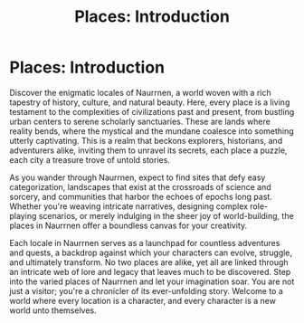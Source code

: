 #+title: Places: Introduction
#+startup: inlineimages

* Places: Introduction
#+attr_org: :width 800
#+attr_html: :class pic-banner :alt The Elven Capital City, Tanquende
#+attr_latex: :width 350px
[[./img/places.jpg]]

Discover the enigmatic locales of Naurrnen, a world woven with a rich tapestry of history, culture, and natural beauty. Here, every place is a living testament to the complexities of civilizations past and present, from bustling urban centers to serene scholarly sanctuaries. These are lands where reality bends, where the mystical and the mundane coalesce into something utterly captivating. This is a realm that beckons explorers, historians, and adventurers alike, inviting them to unravel its secrets, each place a puzzle, each city a treasure trove of untold stories.

As you wander through Naurrnen, expect to find sites that defy easy categorization, landscapes that exist at the crossroads of science and sorcery, and communities that harbor the echoes of epochs long past. Whether you're weaving intricate narratives, designing complex role-playing scenarios, or merely indulging in the sheer joy of world-building, the places in Naurrnen offer a boundless canvas for your creativity.

Each locale in Naurrnen serves as a launchpad for countless adventures and quests, a backdrop against which your characters can evolve, struggle, and ultimately transform. No two places are alike, yet all are linked through an intricate web of lore and legacy that leaves much to be discovered. Step into the varied places of Naurrnen and let your imagination soar. You are not just a visitor; you're a chronicler of its ever-unfolding story. Welcome to a world where every location is a character, and every character is a new world unto themselves.
